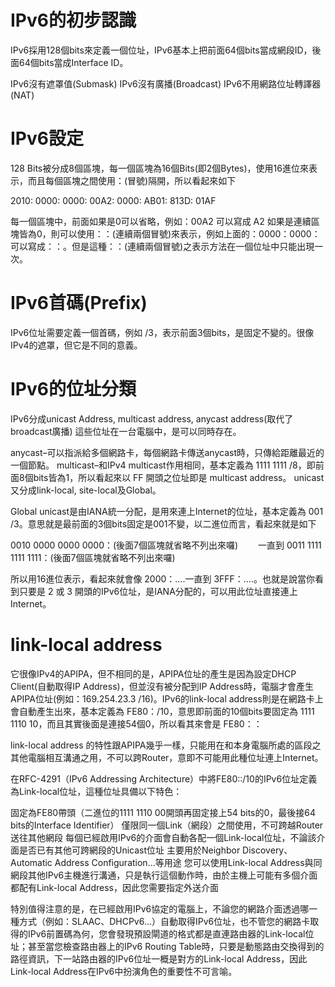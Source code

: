 * IPv6的初步認識

IPv6採用128個bits來定義一個位址，IPv6基本上把前面64個bits當成網段ID，後面64個bits當成Interface ID。

    IPv6沒有遮罩值(Submask)
    IPv6沒有廣播(Broadcast)
    IPv6不用網路位址轉譯器(NAT)

* IPv6設定

128 Bits被分成8個區塊，每一個區塊為16個Bits(即2個Bytes)，使用16進位來表示，而且每個區塊之間使用：(冒號)隔開，所以看起來如下

2010: 0000: 0000: 00A2: 0000: AB01: 813D: 01AF

每一個區塊中，前面如果是0可以省略，例如：00A2 可以寫成 A2
如果是連續區塊皆為0，則可以使用：：(連續兩個冒號)來表示，例如上面的：0000：0000：可以寫成：：。但是這種：：(連續兩個冒號)之表示方法在一個位址中只能出現一次。

* IPv6首碼(Prefix)

IPv6位址需要定義一個首碼，例如 /3，表示前面3個bits，是固定不變的。很像IPv4的遮罩，但它是不同的意義。

* IPv6的位址分類

IPv6分成unicast Address, multicast address, anycast address(取代了broadcast廣播) 這些位址在一台電腦中，是可以同時存在。

    anycast--可以指派給多個網路卡，每個網路卡傳送anycast時，只傳給距離最近的一個節點。
    multicast--和IPv4 multicast作用相同，基本定義為 1111 1111 /8，即前面8個bits皆為1，所以看起來以 FF 開頭之位址即是 multicast address。
    unicast又分成link-local, site-local及Global。

Global unicast是由IANA統一分配，是用來連上Internet的位址，基本定義為 001 /3。意思就是最前面的3個bits固定是001不變，以二進位而言，看起來就是如下

0010 0000 0000 0000：(後面7個區塊就省略不列出來囉)
　　一直到
0011 1111 1111 1111：(後面7個區塊就省略不列出來囉)

所以用16進位表示，看起來就會像 2000：....一直到 3FFF：....。也就是說當你看到只要是 2 或 3 開頭的IPv6位址，是IANA分配的，可以用此位址直接連上Internet。

* link-local address
它很像IPv4的APIPA，但不相同的是，APIPA位址的產生是因為設定DHCP Client(自動取得IP Address)，但並沒有被分配到IP Address時，電腦才會產生APIPA位址(例如：169.254.23.3 /16)。IPv6的link-local address則是在網路卡上會自動產生出來，基本定義為 FE80：/10，意思即前面的10個bits要固定為 1111 1110 10，而且其實後面是連接54個0，所以看其來會是 FE80：：

link-local address 的特性跟APIPA幾乎一樣，只能用在和本身電腦所處的區段之其他電腦相互溝通之用，不可以跨Router，意即不可能用此種位址連上Internet。

在RFC-4291（IPv6 Addressing Architecture）中將FE80::/10的IPv6位址定義為Link-local位址，這種位址具備以下特色：

    固定為FE80帶頭（二進位的1111 1110 00開頭再固定接上54 bits的0，最後接64 bits的Interface Identifier）
    僅限同一個Link（網段）之間使用，不可跨越Router送往其他網段
    每個已經啟用IPv6的介面會自動各配一個Link-local位址，不論該介面是否已有其他可跨網段的Unicast位址
    主要用於Neighbor Discovery、Automatic Address Configuration…等用途
    您可以使用Link-local Address與同網段其他IPv6主機進行溝通，只是執行這個動作時，由於主機上可能有多個介面都配有Link-local Address，因此您需要指定外送介面

特別值得注意的是，在已經啟用IPv6協定的電腦上，不論您的網路介面透過哪一種方式（例如：SLAAC、DHCPv6…）自動取得IPv6位址，也不管您的網路卡取得的IPv6前置碼為何，您會發現預設閘道的格式都是直連路由器的Link-local位址；甚至當您檢查路由器上的IPv6 Routing Table時，只要是動態路由交換得到的路徑資訊，下一站路由器的IPv6位址一概是對方的Link-local Address，因此Link-local Address在IPv6中扮演角色的重要性不可言喻。
